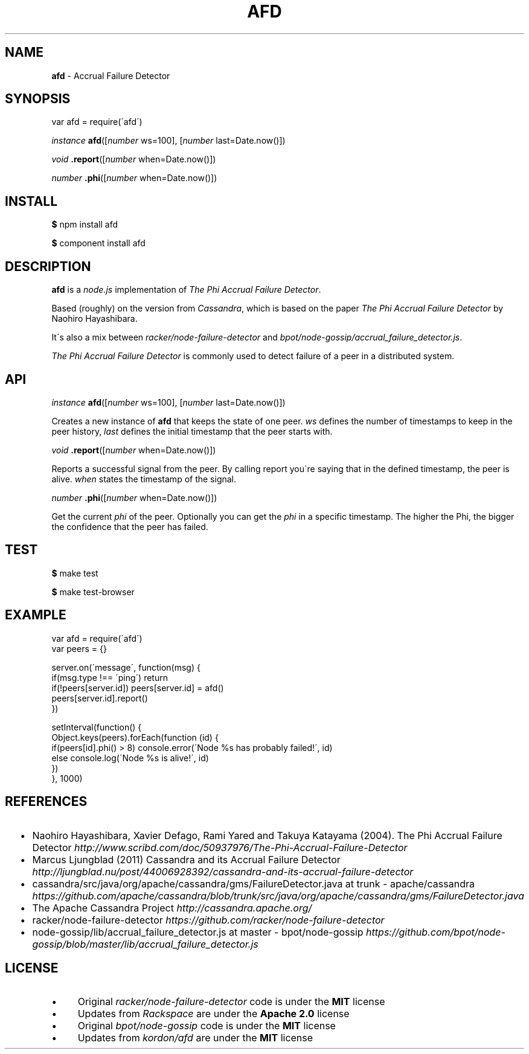 .\" generated with Ronn/v0.7.3
.\" http://github.com/rtomayko/ronn/tree/0.7.3
.
.TH "AFD" "3" "June 2013" "Kordon" ""
.
.SH "NAME"
\fBafd\fR \- Accrual Failure Detector
.
.SH "SYNOPSIS"
var afd = require(\'afd\')
.
.P
\fIinstance\fR \fBafd\fR([\fInumber\fR ws=100], [\fInumber\fR last=Date\.now()])
.
.P
\fIvoid\fR \fB\.report\fR([\fInumber\fR when=Date\.now()])
.
.P
\fInumber\fR \fB\.phi\fR([\fInumber\fR when=Date\.now()])
.
.SH "INSTALL"
\fB$\fR npm install afd
.
.P
\fB$\fR component install afd
.
.SH "DESCRIPTION"
\fBafd\fR is a \fInode\.js\fR implementation of \fIThe Phi Accrual Failure Detector\fR\.
.
.P
Based (roughly) on the version from \fICassandra\fR, which is based on the paper \fIThe Phi Accrual Failure Detector\fR by Naohiro Hayashibara\.
.
.P
It\'s also a mix between \fIracker/node\-failure\-detector\fR and \fIbpot/node\-gossip/accrual_failure_detector\.js\fR\.
.
.P
\fIThe Phi Accrual Failure Detector\fR is commonly used to detect failure of a peer in a distributed system\.
.
.SH "API"
\fIinstance\fR \fBafd\fR([\fInumber\fR ws=100], [\fInumber\fR last=Date\.now()])
.
.P
Creates a new instance of \fBafd\fR that keeps the state of one peer\. \fIws\fR defines the number of timestamps to keep in the peer history, \fIlast\fR defines the initial timestamp that the peer starts with\.
.
.P
\fIvoid\fR \fB\.report\fR([\fInumber\fR when=Date\.now()])
.
.P
Reports a successful signal from the peer\. By calling report you\'re saying that in the defined timestamp, the peer is alive\. \fIwhen\fR states the timestamp of the signal\.
.
.P
\fInumber\fR \fB\.phi\fR([\fInumber\fR when=Date\.now()])
.
.P
Get the current \fIphi\fR of the peer\. Optionally you can get the \fIphi\fR in a specific timestamp\. The higher the Phi, the bigger the confidence that the peer has failed\.
.
.SH "TEST"
\fB$\fR make test
.
.P
\fB$\fR make test\-browser
.
.SH "EXAMPLE"
.
.nf

var afd = require(\'afd\')
var peers = {}

server\.on(\'message\', function(msg) {
  if(msg\.type !== \'ping\') return
  if(!peers[server\.id]) peers[server\.id] = afd()
  peers[server\.id]\.report()
})

setInterval(function() {
  Object\.keys(peers)\.forEach(function (id) {
    if(peers[id]\.phi() > 8) console\.error(\'Node %s has probably failed!\', id)
    else console\.log(\'Node %s is alive!\', id)
  })
}, 1000)
.
.fi
.
.SH "REFERENCES"
.
.IP "\(bu" 4
Naohiro Hayashibara, Xavier Defago, Rami Yared and Takuya Katayama (2004)\. The Phi Accrual Failure Detector \fIhttp://www\.scribd\.com/doc/50937976/The\-Phi\-Accrual\-Failure\-Detector\fR
.
.IP "\(bu" 4
Marcus Ljungblad (2011) Cassandra and its Accrual Failure Detector \fIhttp://ljungblad\.nu/post/44006928392/cassandra\-and\-its\-accrual\-failure\-detector\fR
.
.IP "\(bu" 4
cassandra/src/java/org/apache/cassandra/gms/FailureDetector\.java at trunk \- apache/cassandra \fIhttps://github\.com/apache/cassandra/blob/trunk/src/java/org/apache/cassandra/gms/FailureDetector\.java\fR
.
.IP "\(bu" 4
The Apache Cassandra Project \fIhttp://cassandra\.apache\.org/\fR
.
.IP "\(bu" 4
racker/node\-failure\-detector \fIhttps://github\.com/racker/node\-failure\-detector\fR
.
.IP "\(bu" 4
node\-gossip/lib/accrual_failure_detector\.js at master \- bpot/node\-gossip \fIhttps://github\.com/bpot/node\-gossip/blob/master/lib/accrual_failure_detector\.js\fR
.
.IP "" 0
.
.SH "LICENSE"
.
.IP "\(bu" 4
Original \fIracker/node\-failure\-detector\fR code is under the \fBMIT\fR license
.
.IP "\(bu" 4
Updates from \fIRackspace\fR are under the \fBApache 2\.0\fR license
.
.IP "\(bu" 4
Original \fIbpot/node\-gossip\fR code is under the \fBMIT\fR license
.
.IP "\(bu" 4
Updates from \fIkordon/afd\fR are under the \fBMIT\fR license
.
.IP "" 0

